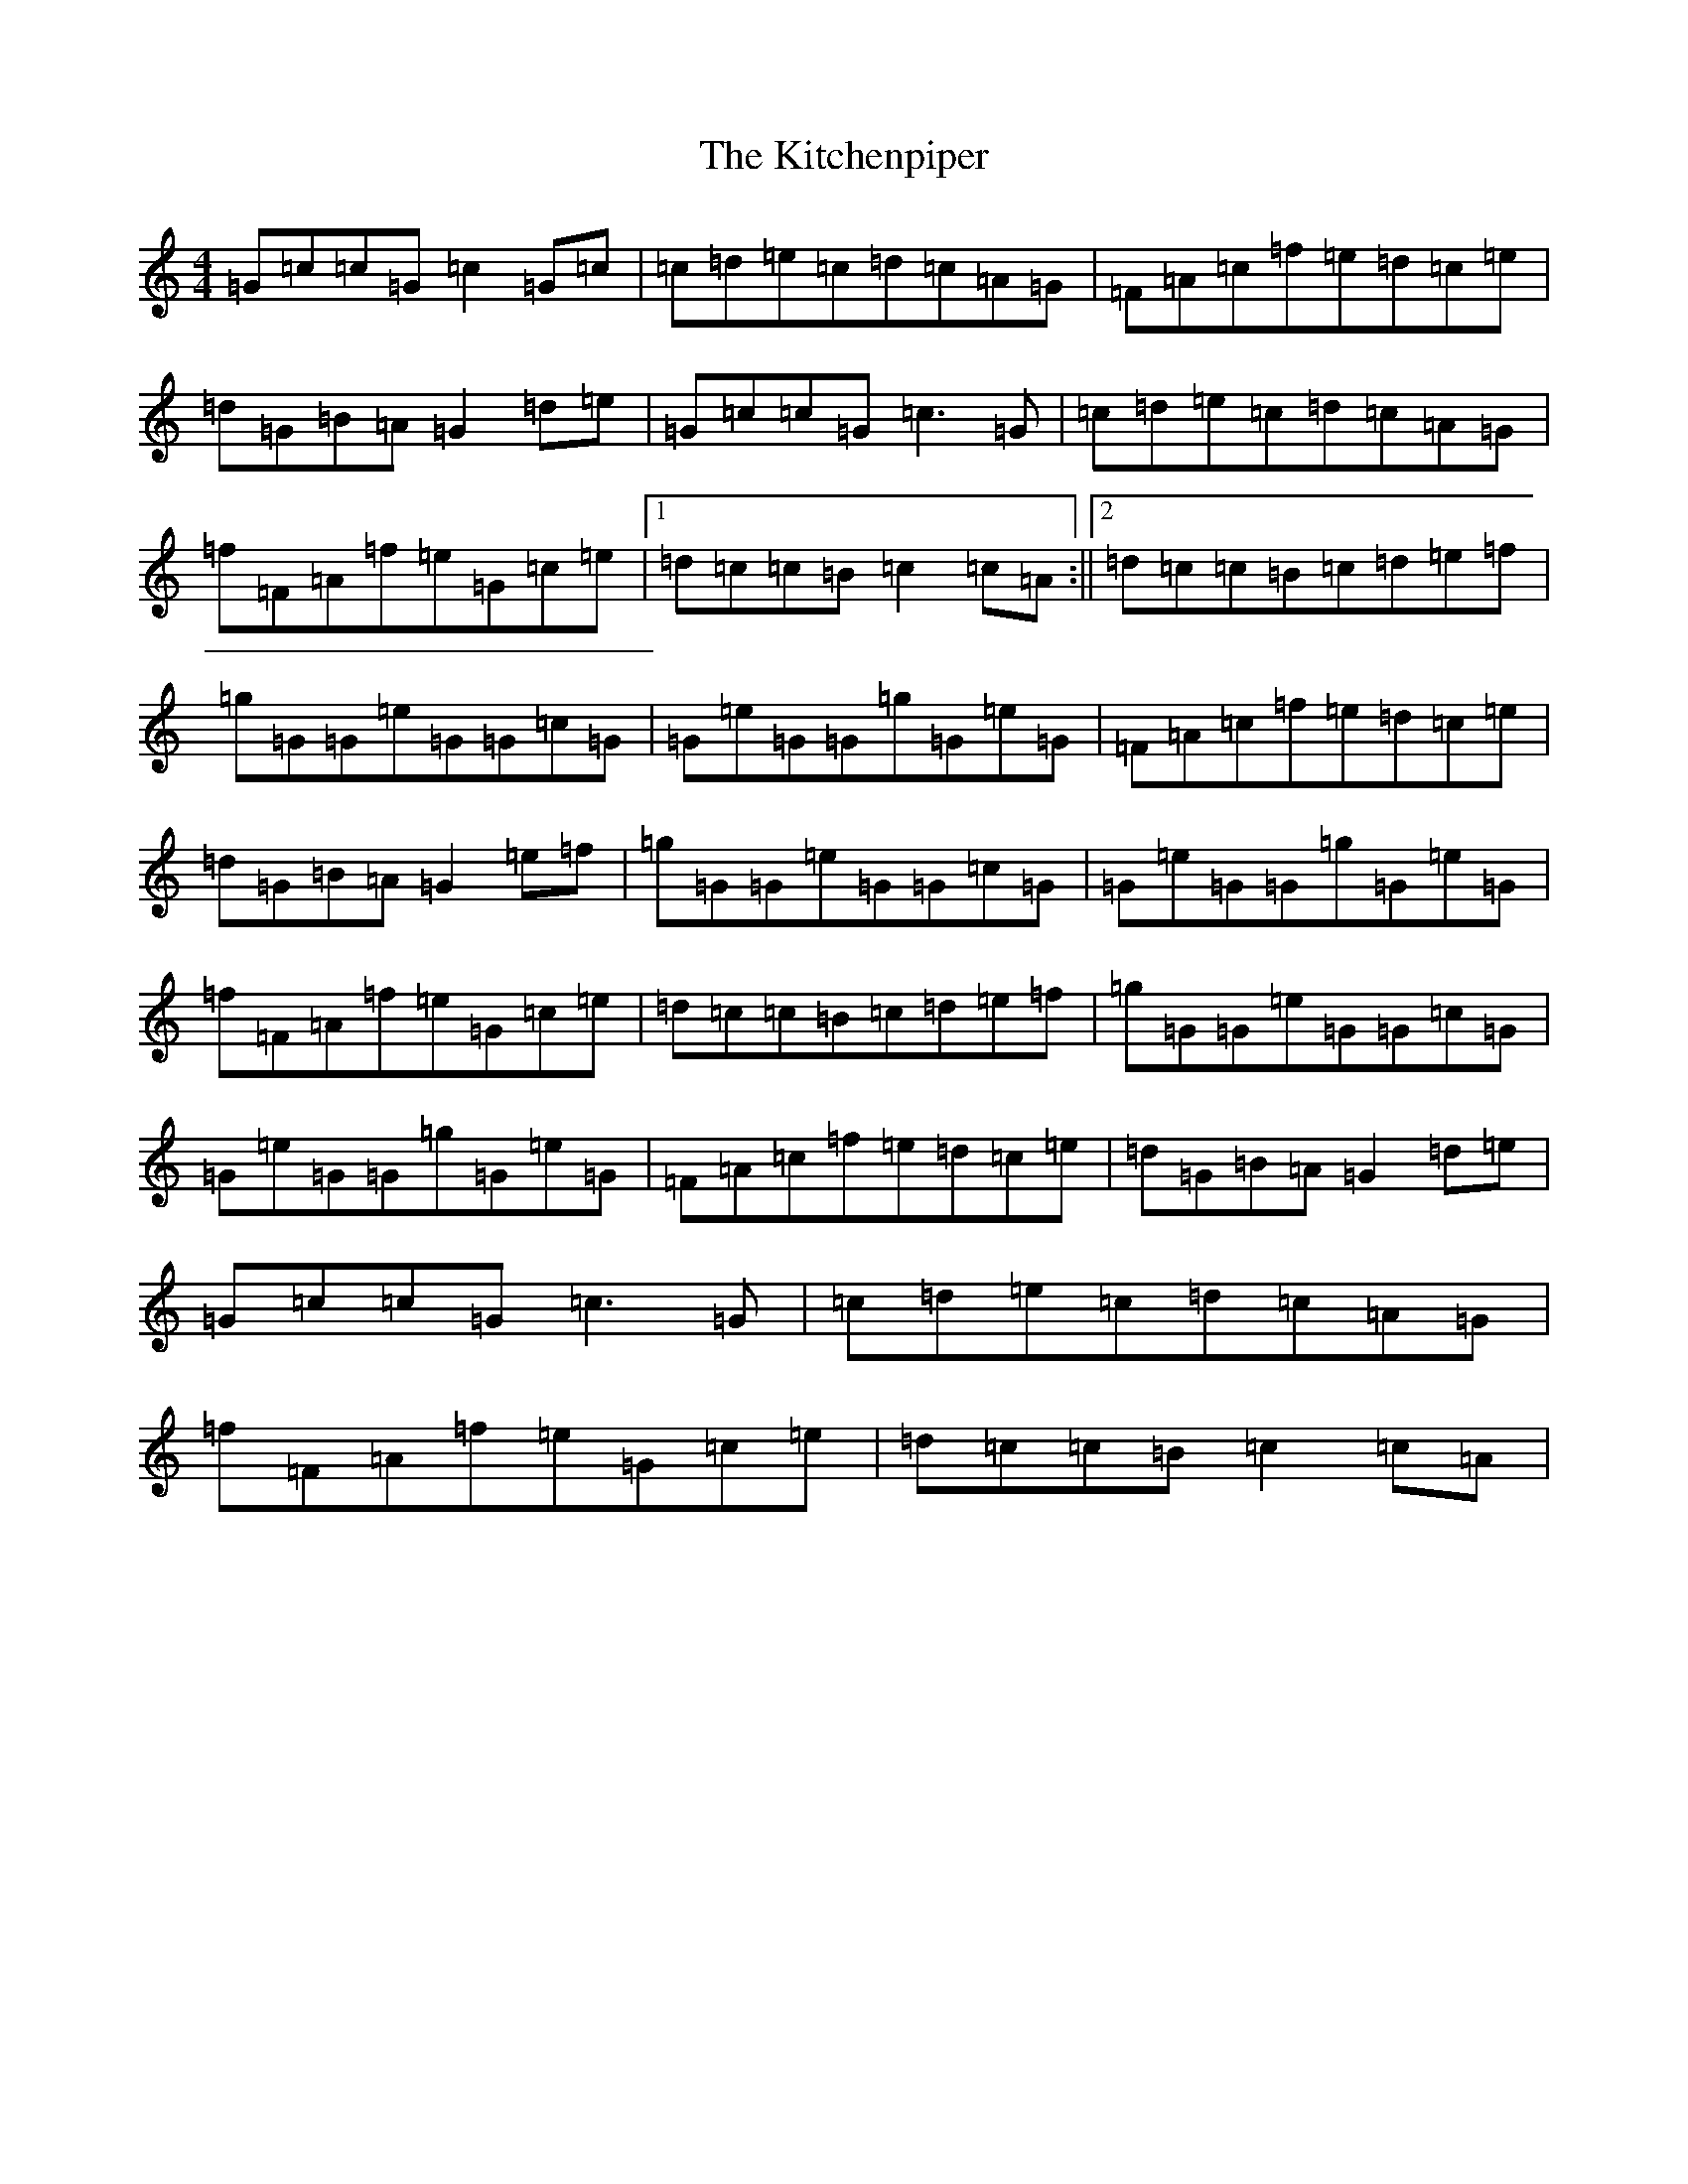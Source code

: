 X: 11604
T: Kitchenpiper, The
S: https://thesession.org/tunes/2012#setting2012
R: hornpipe
M:4/4
L:1/8
K: C Major
=G=c=c=G=c2=G=c|=c=d=e=c=d=c=A=G|=F=A=c=f=e=d=c=e|=d=G=B=A=G2=d=e|=G=c=c=G=c3=G|=c=d=e=c=d=c=A=G|=f=F=A=f=e=G=c=e|1=d=c=c=B=c2=c=A:||2=d=c=c=B=c=d=e=f|=g=G=G=e=G=G=c=G|=G=e=G=G=g=G=e=G|=F=A=c=f=e=d=c=e|=d=G=B=A=G2=e=f|=g=G=G=e=G=G=c=G|=G=e=G=G=g=G=e=G|=f=F=A=f=e=G=c=e|=d=c=c=B=c=d=e=f|=g=G=G=e=G=G=c=G|=G=e=G=G=g=G=e=G|=F=A=c=f=e=d=c=e|=d=G=B=A=G2=d=e|=G=c=c=G=c3=G|=c=d=e=c=d=c=A=G|=f=F=A=f=e=G=c=e|=d=c=c=B=c2=c=A|